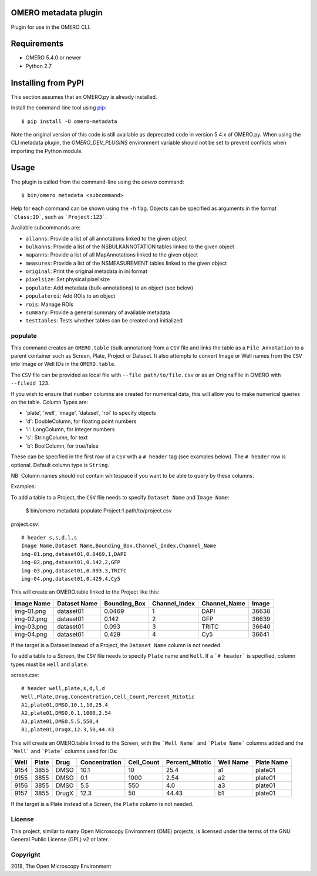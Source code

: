 .. image:: https://travis-ci.org/ome/omero-metadata.svg?branch=master
    :target: https://travis-ci.org/ome/omero-metadata

.. image:: https://badge.fury.io/py/omero-metadata.svg
    :target: https://badge.fury.io/py/omero-metadata

OMERO metadata plugin
=====================

Plugin for use in the OMERO CLI.

Requirements
============

* OMERO 5.4.0 or newer
* Python 2.7


Installing from PyPI
====================

This section assumes that an OMERO.py is already installed.

Install the command-line tool using `pip <https://pip.pypa.io/en/stable/>`_:

::

    $ pip install -U omero-metadata

Note the original version of this code is still available as deprecated code in
version 5.4.x of OMERO.py. When using the CLI metadata plugin, the
`OMERO_DEV_PLUGINS` environment variable should not be set to prevent
conflicts when importing the Python module.

Usage
=====

The plugin is called from the command-line using the `omero` command::

    $ bin/omero metadata <subcommand>

Help for each command can be shown using the ``-h`` flag.
Objects can be specified as arguments in the format ```Class:ID```, such
as ```Project:123```.

Available subcommands are:

- ``allanns``: Provide a list of all annotations linked to the given object
- ``bulkanns``: Provide a list of the NSBULKANNOTATION tables linked to the given object
- ``mapanns``: Provide a list of all MapAnnotations linked to the given object
- ``measures``: Provide a list of the NSMEASUREMENT tables linked to the given object
- ``original``: Print the original metadata in ini format
- ``pixelsize``: Set physical pixel size
- ``populate``: Add metadata (bulk-annotations) to an object (see below)
- ``populateroi``: Add ROIs to an object
- ``rois``: Manage ROIs
- ``summary``: Provide a general summary of available metadata
- ``testtables``: Tests whether tables can be created and initialized

populate
--------

This command creates an ``OMERO.table`` (bulk annotation) from a ``CSV`` file and links 
the table as a ``File Annotation`` to a parent container such as Screen, Plate, Project
or Dataset. It also attempts to convert Image or Well names from the ``CSV`` into
Image or Well IDs in the ``OMERO.table``.

The ``CSV`` file can be provided as local file with ``--file path/to/file.csv``
or as an OriginalFile in OMERO with ``--fileid 123``.

If you wish to ensure that ``number`` columns are created for numerical data, this will
allow you to make numerical queries on the table.
Column Types are:

- 'plate', 'well', 'image', 'dataset', 'roi' to specify objects
- 'd': DoubleColumn, for floating point numbers
- 'l': LongColumn, for integer numbers
- 's': StringColumn, for text
- 'b': BoolColumn, for true/false

These can be specified in the first row of a ``CSV`` with a ``# header`` tag (see examples below).
The ``# header`` row is optional. Default column type is ``String``.

NB: Column names should not contain whitespace if you want to be able to query
by these columns.

Examples:

To add a table to a Project, the ``CSV`` file needs to specify ``Dataset Name``
and ``Image Name``:

    $ bin/omero metadata populate Project:1 path/to/project.csv

project.csv::

    # header s,s,d,l,s
    Image Name,Dataset Name,Bounding_Box,Channel_Index,Channel_Name
    img-01.png,dataset01,0.0469,1,DAPI
    img-02.png,dataset01,0.142,2,GFP
    img-03.png,dataset01,0.093,3,TRITC
    img-04.png,dataset01,0.429,4,Cy5

This will create an OMERO.table linked to the Project like this:

========== ============ ============ ============= ============ =====
Image Name Dataset Name Bounding_Box Channel_Index Channel_Name Image
========== ============ ============ ============= ============ =====
img-01.png dataset01    0.0469       1             DAPI         36638
img-02.png dataset01    0.142        2             GFP          36639
img-03.png dataset01    0.093        3             TRITC        36640
img-04.png dataset01    0.429        4             Cy5          36641
========== ============ ============ ============= ============ =====

If the target is a Dataset instead of a Project, the ``Dataset Name`` column is not needed.

To add a table to a Screen, the ``CSV`` file needs to specify ``Plate`` name and ``Well``.
If a ```# header``` is specified, column types must be ``well`` and ``plate``.

screen.csv::

    # header well,plate,s,d,l,d
    Well,Plate,Drug,Concentration,Cell_Count,Percent_Mitotic
    A1,plate01,DMSO,10.1,10,25.4
    A2,plate01,DMSO,0.1,1000,2.54
    A3,plate01,DMSO,5.5,550,4
    B1,plate01,DrugX,12.3,50,44.43

This will create an OMERO.table linked to the Screen, with the
```Well Name``` and ```Plate Name``` columns added and the ```Well``` and
```Plate``` columns used for IDs:

===== ====== ====== ============== =========== ================ =========== ===========
Well  Plate  Drug   Concentration  Cell_Count  Percent_Mitotic  Well Name   Plate Name
===== ====== ====== ============== =========== ================ =========== ===========
9154  3855   DMSO   10.1           10          25.4             a1          plate01
9155  3855   DMSO   0.1            1000        2.54             a2          plate01
9156  3855   DMSO   5.5            550         4.0              a3          plate01
9157  3855   DrugX  12.3           50          44.43            b1          plate01
===== ====== ====== ============== =========== ================ =========== ===========

If the target is a Plate instead of a Screen, the ``Plate`` column is not needed.

License
-------

This project, similar to many Open Microscopy Environment (OME) projects, is
licensed under the terms of the GNU General Public License (GPL) v2 or later.

Copyright
---------

2018, The Open Microscopy Environment
